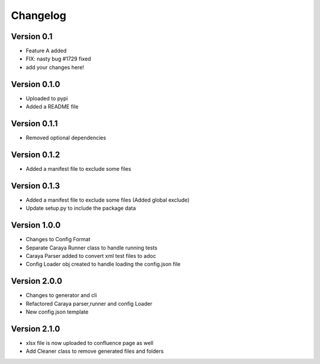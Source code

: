 =========
Changelog
=========

Version 0.1
===========

- Feature A added
- FIX: nasty bug #1729 fixed
- add your changes here!

Version 0.1.0
==============

- Uploaded to pypi
- Added a README file

Version 0.1.1
==============

- Removed optional dependencies

Version 0.1.2
==============
- Added a manifest file to exclude some files

Version 0.1.3
==============
- Added a manifest file to exclude some files (Added global exclude)
- Update setup.py to include the package data

Version 1.0.0
==============
- Changes to Config Format
- Separate Caraya Runner class to handle running tests
- Caraya Parser added to convert xml test files to adoc
- Config Loader obj created to handle loading the config.json file

Version 2.0.0
==============
- Changes to generator and cli
- Refactored Caraya parser,runner and config Loader
- New config.json template

Version 2.1.0
==============
- xlsx file is now uploaded to confluence page as well
- Add Cleaner class to remove generated files and folders 

